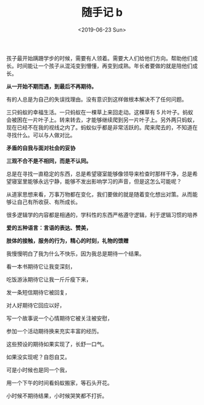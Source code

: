 #+TITLE: 随手记 b
#+DATE: <2019-06-23 Sun>
孩子最开始蹒跚学步的时候，需要有人领着。需要大人们给他们方向。帮助他们成长。时间能让一个孩子从混沌变到懵懂，再变到成熟。年长者要做的就是陪他们成长。

*从一开始不期而遇，到最后不再期待。*

有的人总是为自己的失误找理由。没有意识到这样做根本解决不了任何问题。

三只蚂蚁的幸福生活。一只蚂蚁在一棵草上来回走动。这棵草有 5
片叶子。蚂蚁会被困在一片叶子上。转来转去，才能够继续爬到另一片叶子上。另外两只蚂蚁，现在已经不在我的视线之内了。蚂蚁似乎都是非常活跃的。爬来爬去的，不知道在寻找什么。可以与人做对比。

*矛盾的自我与面对社会的妥协*

*三观不合不是不相同，而是不认同。*

总是在寻找一直稳定的东西，总是希望寝室能够像领导来检查时那样干净，总是希望寝室里能够永远宁静，能够不发出影响学习的声音，但是这怎么可能呢？

从道家思想来看，万事万物都在变化，我们要做的就是随着变化想出对策。从而能够让自己有所收获、有所成长。

很多逻辑学的内容都是相通的，学科性的东西严格遵守逻辑，利于逻辑习惯的培养

*爱的五种语言：言语的表达、赞美，*

*肢体的接触，服务的行为，精心的时刻，礼物的馈赠*

我慢慢明白了我为什么不快乐，因为我总是期待一个结果。

看一本书期待它让我变深刻，

吃饭游泳期待它让我一斤斤瘦下来，

发一条短信期待它被回复，

对人好期待它回应以好，

写一个故事说一个心情期待它被关注被安慰，

参加一个活动期待换来充实丰富的经历。

这些预设的期待如果实现了，长舒一口气。

如果没实现呢？自怨自艾。

可是小时候也是同一个我，

用一个下午的时间看蚂蚁搬家，等石头开花。

小时候不期待结果，小时候哭笑都不打折。
